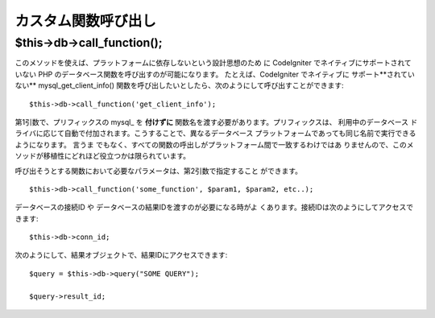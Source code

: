 ############################
カスタム関数呼び出し
############################

$this->db->call_function();
===========================

このメソッドを使えば、プラットフォームに依存しないという設計思想のため
に CodeIgniter でネイティブにサポートされていない PHP
のデータベース関数を呼び出すのが可能になります。 たとえば、CodeIgniter
でネイティブに サポート**されていない** mysql_get_client_info()
関数を呼び出したいとしたら、次のようにして呼び出すことができます::

	$this->db->call_function('get_client_info');

第1引数で、プリフィックスの mysql_ を **付けずに** 
関数名を渡す必要があります。プリフィックスは、 利用中のデータベース
ドライバに応じて自動で付加されます。こうすることで、異なるデータベース
プラットフォームであっても同じ名前で実行できるようになります。 言うま
でもなく、すべての関数の呼出しがプラットフォーム間で一致するわけではあ
りませんので、このメソッドが移植性にどれほど役立つかは限られています。

呼び出そうとする関数において必要なパラメータは、第2引数で指定すること
ができます。

::

	$this->db->call_function('some_function', $param1, $param2, etc..);

データベースの接続ID や データベースの結果IDを渡すのが必要になる時がよ
くあります。接続IDは次のようにしてアクセスできます::

	$this->db->conn_id;

次のようにして、結果オブジェクトで、結果IDにアクセスできます::

	$query = $this->db->query("SOME QUERY");
	
	$query->result_id;
